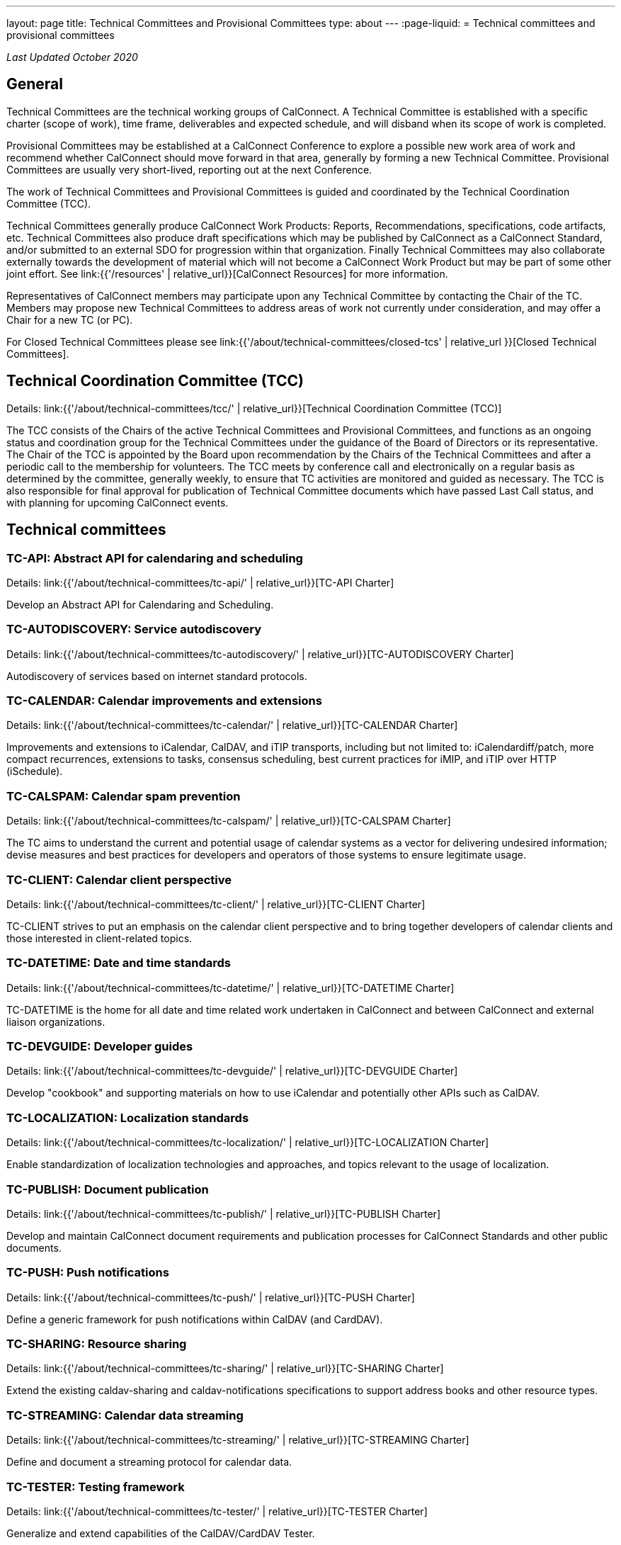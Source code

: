 ---
layout: page
title: Technical Committees and Provisional Committees
type: about
---
:page-liquid:
= Technical committees and provisional committees

_Last Updated October 2020_

== General

Technical Committees are the technical working groups of CalConnect. A Technical
Committee is established with a specific charter (scope of work), time frame,
deliverables and expected schedule, and will disband when its scope of work is
completed.

Provisional Committees may be established at a CalConnect Conference to explore
a possible new work area of work and recommend whether CalConnect should move
forward in that area, generally by forming a new Technical Committee.
Provisional Committees are usually very short-lived, reporting out at the next
Conference.

The work of Technical Committees and Provisional Committees is guided and
coordinated by the Technical Coordination Committee (TCC).

Technical Committees generally produce CalConnect Work Products: Reports,
Recommendations, specifications, code artifacts, etc. Technical Committees also
produce draft specifications which may be published by CalConnect as a
CalConnect Standard, and/or submitted to an external SDO for progression within
that organization. Finally Technical Committees may also collaborate externally
towards the development of material which will not become a CalConnect Work
Product but may be part of some other joint effort. See
link:{{'/resources' | relative_url}}[CalConnect Resources] for more information.

Representatives of CalConnect members may participate upon any Technical
Committee by contacting the Chair of the TC. Members may propose new Technical
Committees to address areas of work not currently under consideration, and may
offer a Chair for a new TC (or PC).

For Closed Technical Committees please see link:{{'/about/technical-committees/closed-tcs' | relative_url }}[Closed Technical Committees].


== Technical Coordination Committee (TCC)

Details: link:{{'/about/technical-committees/tcc/' | relative_url}}[Technical Coordination Committee (TCC)]

The TCC consists of the Chairs of the active Technical Committees and
Provisional Committees, and functions as an ongoing status and coordination
group for the Technical Committees under the guidance of the Board of Directors
or its representative. The Chair of the TCC is appointed by the Board upon
recommendation by the Chairs of the Technical Committees and after a periodic
call to the membership for volunteers. The TCC meets by conference call and
electronically on a regular basis as determined by the committee, generally
weekly, to ensure that TC activities are monitored and guided as necessary. The
TCC is also responsible for final approval for publication of Technical
Committee documents which have passed Last Call status, and with planning for
upcoming CalConnect events.

== Technical committees

=== TC-API: Abstract API for calendaring and scheduling

Details: link:{{'/about/technical-committees/tc-api/' | relative_url}}[TC-API Charter]

Develop an Abstract API for Calendaring and Scheduling.

=== TC-AUTODISCOVERY: Service autodiscovery

Details: link:{{'/about/technical-committees/tc-autodiscovery/' | relative_url}}[TC-AUTODISCOVERY Charter]

Autodiscovery of services based on internet standard protocols.

=== TC-CALENDAR: Calendar improvements and extensions

Details: link:{{'/about/technical-committees/tc-calendar/' | relative_url}}[TC-CALENDAR Charter]

Improvements and extensions to iCalendar, CalDAV, and iTIP transports, including but not limited to: iCalendardiff/patch, more compact recurrences, extensions to tasks, consensus scheduling, best current practices for iMIP, and iTIP over HTTP (iSchedule).

=== TC-CALSPAM: Calendar spam prevention

Details: link:{{'/about/technical-committees/tc-calspam/' | relative_url}}[TC-CALSPAM Charter]

The TC aims to understand the current and potential usage of calendar systems as a vector for delivering undesired information; devise measures and best practices for developers and operators of those systems to ensure legitimate usage.

=== TC-CLIENT: Calendar client perspective

Details: link:{{'/about/technical-committees/tc-client/' | relative_url}}[TC-CLIENT Charter]

TC-CLIENT strives to put an emphasis on the calendar client perspective and to bring together developers of calendar clients and those interested in client-related topics.

=== TC-DATETIME: Date and time standards

Details: link:{{'/about/technical-committees/tc-datetime/' | relative_url}}[TC-DATETIME Charter]

TC-DATETIME is the home for all date and time related work undertaken in CalConnect and between CalConnect and external liaison organizations.

=== TC-DEVGUIDE: Developer guides

Details: link:{{'/about/technical-committees/tc-devguide/' | relative_url}}[TC-DEVGUIDE Charter]

Develop "cookbook" and supporting materials on how to use iCalendar and potentially other APIs such as CalDAV.

=== TC-LOCALIZATION: Localization standards

Details: link:{{'/about/technical-committees/tc-localization/' | relative_url}}[TC-LOCALIZATION Charter]

Enable standardization of localization technologies and approaches, and topics relevant to the usage of localization.

=== TC-PUBLISH: Document publication

Details: link:{{'/about/technical-committees/tc-publish/' | relative_url}}[TC-PUBLISH Charter]

Develop and maintain CalConnect document requirements and publication processes for CalConnect Standards and other public documents.

=== TC-PUSH: Push notifications

Details: link:{{'/about/technical-committees/tc-push/' | relative_url}}[TC-PUSH Charter]

Define a generic framework for push notifications within CalDAV (and CardDAV).

=== TC-SHARING: Resource sharing

Details: link:{{'/about/technical-committees/tc-sharing/' | relative_url}}[TC-SHARING Charter]

Extend the existing caldav-sharing and caldav-notifications specifications to support address books and other resource types.

=== TC-STREAMING: Calendar data streaming

Details: link:{{'/about/technical-committees/tc-streaming/' | relative_url}}[TC-STREAMING Charter]

Define and document a streaming protocol for calendar data.

=== TC-TESTER: Testing framework

Details: link:{{'/about/technical-committees/tc-tester/' | relative_url}}[TC-TESTER Charter]

Generalize and extend capabilities of the CalDAV/CardDAV Tester.

=== TC-VCARD: Contact information standards

Details: link:{{'/about/technical-committees/tc-vcard/' | relative_url}}[TC-VCARD Charter]

Extend VCARD standards to support world-wide address formats and new capabilities.


== Ad-hoc committees

=== iCal4J development

Develop a CalConnect version of iCal4J usable by all members and drive back into
the mainline iCal4J.
